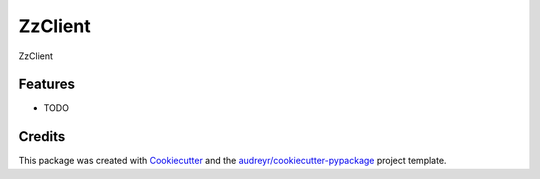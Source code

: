 ===============================
ZzClient
===============================


.. image:: https://img.shields.io/travis/masteryvanall/yvan.pyqt.prime.svg
        :target: https://travis-ci.org/masteryvanall/yvan.pyqt.prime


ZzClient


Features
--------

* TODO

Credits
---------

This package was created with Cookiecutter_ and the `audreyr/cookiecutter-pypackage`_ project template.

.. _Cookiecutter: https://github.com/audreyr/cookiecutter
.. _`audreyr/cookiecutter-pypackage`: https://github.com/audreyr/cookiecutter-pypackage

